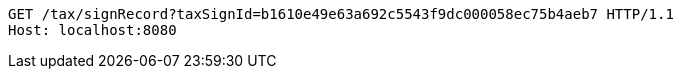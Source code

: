 [source,http,options="nowrap"]
----
GET /tax/signRecord?taxSignId=b1610e49e63a692c5543f9dc000058ec75b4aeb7 HTTP/1.1
Host: localhost:8080

----